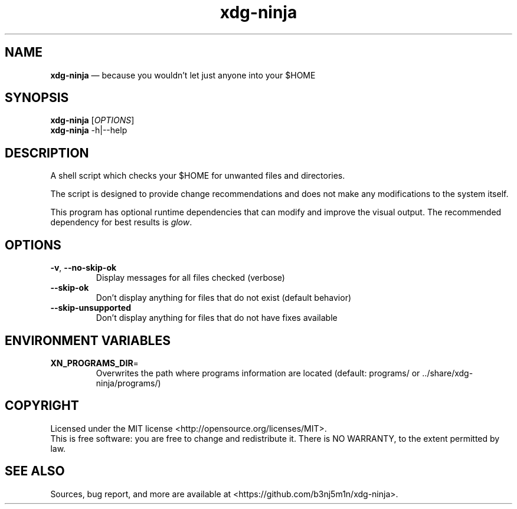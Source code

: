 .nh
.TH "xdg-ninja" "1" "May 2023" "b3nj5m1n" "xdg-ninja manual"

.SH NAME
.PP
\fBxdg-ninja\fP — because you wouldn't let just anyone into your $HOME

.SH SYNOPSIS
.PP
\fBxdg-ninja\fP [\fI\,OPTIONS\/\fR]
.br
\fBxdg-ninja\fP -h|--help

.SH DESCRIPTION
.PP
A shell script which checks your $HOME for unwanted files and directories.

.PP
The script is designed to provide change recommendations and does not make any
modifications to the system itself.

.PP
This program has optional runtime dependencies that can modify and improve the
visual output. The recommended dependency for best results is \fIglow\fP.

.SH OPTIONS
.TP
\fB-v\fP, \fB--no-skip-ok\fP
Display messages for all files checked (verbose)
.TP
\fB--skip-ok\fP
Don't display anything for files that do not exist (default behavior)
.TP
\fB--skip-unsupported\fP
Don't display anything for files that do not have fixes available

.SH ENVIRONMENT VARIABLES
.TP
\fBXN_PROGRAMS_DIR\fP=
Overwrites the path where programs information are located (default: programs/
or ../share/xdg-ninja/programs/)

.SH COPYRIGHT
.PP
Licensed under the MIT license <http://opensource.org/licenses/MIT>.
.br
This is free software: you are free to change and redistribute it.
There is NO WARRANTY, to the extent permitted by law.

.SH SEE ALSO
.PP
Sources, bug report, and more are available at <https://github.com/b3nj5m1n/xdg-ninja>.